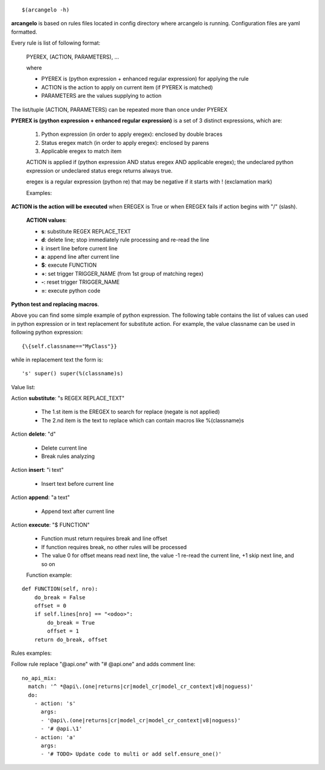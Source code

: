 ::

    $(arcangelo -h)


**arcangelo** is based on rules files located in config directory where arcangelo
is running. Configuration files are yaml formatted.

Every rule is list of following format:

    PYEREX, (ACTION, PARAMETERS), ...

    where

    * PYEREX is (python expression + enhanced regular expression) for applying the rule
    * ACTION is the action to apply on current item (if PYEREX is matched)
    * PARAMETERS are the values supplying to action

The list/tuple (ACTION, PARAMETERS) can be repeated more than once under PYEREX


**PYEREX is (python expression + enhanced regular expression)** is a set of 3
distinct expressions, which are:

    #. Python expression (in order to apply eregex): enclosed by double braces
    #. Status eregex match (in order to apply eregex): enclosed by parens
    #. Applicable eregex to match item

    ACTION is applied if (python expression AND status eregex AND applicable eregex);
    the undeclared python expression or undeclared status eregx returns always true.

    eregex is a regular expression (python re) that may be negative if it starts with !
    (exclamation mark)

    Examples:

.. $include rules_usage_arcangelo.csv

    * !(import xyz)import -> Rules is applied if matches the statemente "import" but not "import zyz"
    * \{\{self.to_major_version>10\}\}import something -> If target Odoo version is >10.0 matches statement "import something", otherwise ignore rule
    * \{\{self.from_major_version<=10\}\}import something -> If original Odoo version is <=10.0 matches statement "import something", otherwise ignore rule
    * \{\{self.python_version==3.10\}\}open -> If python version is 3.10, matches statemente import, otherwise ignore rule
    * \{\{self.py23==3\}\}open -> If python major version is 3, matches statemente import, otherwise ignore rule

**ACTION is the action will be executed** when EREGEX is True or when EREGEX fails if action begins with "/" (slash).

    **ACTION values**:

    * **s**: substitute REGEX REPLACE_TEXT
    * **d**: delete line; stop immediately rule processing and re-read the line
    * **i**: insert line before current line
    * **a**: append line after current line
    * **$**: execute FUNCTION
    * **+**: set trigger TRIGGER_NAME (from 1st group of matching regex)
    * **-**: reset trigger TRIGGER_NAME
    * **=**: execute python code

**Python test and replacing macros**.

Above you can find some simple example of python expression. The following table
contains the list of values can used in python expression or in text replacement for
substitute action. For example, the value classname can be used in following python
expression:

::

    {\{self.classname=="MyClass"}}

while in replacement text the form is:

::

    's' super() super(%(classname)s)

Value list:

.. $include rules_usage_items.csv

Action **substitute**: "s REGEX REPLACE_TEXT"

    * The 1.st item is the EREGEX to search for replace (negate is not applied)
    * The 2.nd item is the text to replace which can contain macros like %(classname)s

Action **delete**: "d"

    * Delete current line
    * Break rules analyzing

Action **insert**: "i text"

    * Insert text before current line

Action **append**: "a text"

    * Append text after current line

Action **execute**: "$ FUNCTION"

    * Function must return requires break and line offset
    * If function requires break, no other rules will be processed
    * The value 0 for offset means read next line, the value -1 re-read the current line, +1 skip next line, and so on

    Function example:

::

    def FUNCTION(self, nro):
        do_break = False
        offset = 0
        if self.lines[nro] == "<odoo>":
            do_break = True
            offset = 1
        return do_break, offset

Rules examples:

Follow rule replace "@api.one" with "# @api.one" and adds comment line:

::

    no_api_mix:
      match: '^ *@api\.(one|returns|cr|model_cr|model_cr_context|v8|noguess)'
      do:
        - action: 's'
          args:
          - '@api\.(one|returns|cr|model_cr|model_cr_context|v8|noguess)'
          - '# @api.\1'
        - action: 'a'
          args:
          - '# TODO> Update code to multi or add self.ensure_one()'
